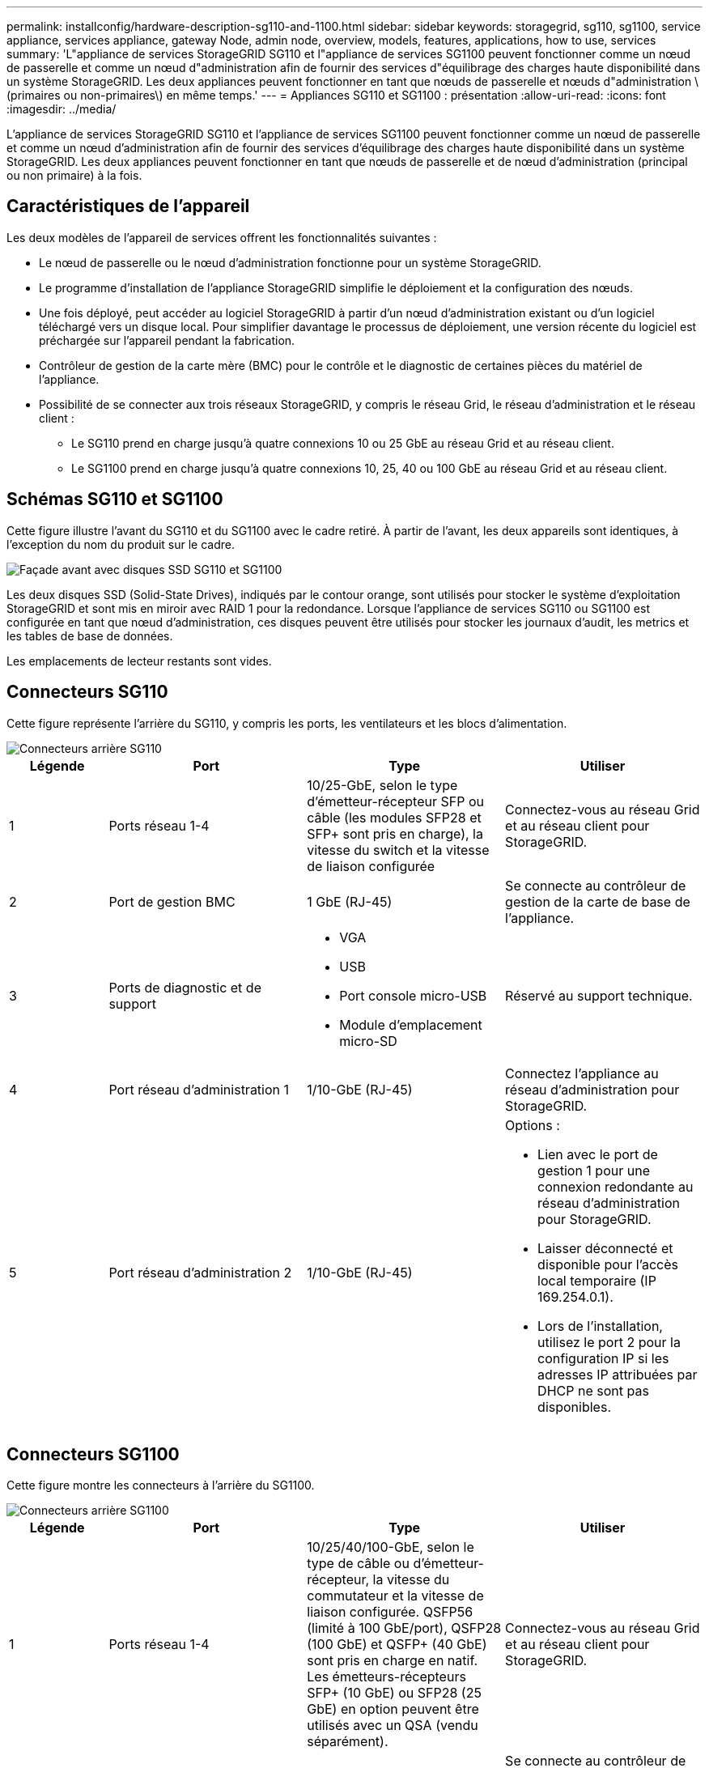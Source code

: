 ---
permalink: installconfig/hardware-description-sg110-and-1100.html 
sidebar: sidebar 
keywords: storagegrid, sg110, sg1100, service appliance, services appliance, gateway Node, admin node, overview, models, features, applications, how to use, services 
summary: 'L"appliance de services StorageGRID SG110 et l"appliance de services SG1100 peuvent fonctionner comme un nœud de passerelle et comme un nœud d"administration afin de fournir des services d"équilibrage des charges haute disponibilité dans un système StorageGRID. Les deux appliances peuvent fonctionner en tant que nœuds de passerelle et nœuds d"administration \(primaires ou non-primaires\) en même temps.' 
---
= Appliances SG110 et SG1100 : présentation
:allow-uri-read: 
:icons: font
:imagesdir: ../media/


[role="lead"]
L'appliance de services StorageGRID SG110 et l'appliance de services SG1100 peuvent fonctionner comme un nœud de passerelle et comme un nœud d'administration afin de fournir des services d'équilibrage des charges haute disponibilité dans un système StorageGRID. Les deux appliances peuvent fonctionner en tant que nœuds de passerelle et de nœud d'administration (principal ou non primaire) à la fois.



== Caractéristiques de l'appareil

Les deux modèles de l'appareil de services offrent les fonctionnalités suivantes :

* Le nœud de passerelle ou le nœud d'administration fonctionne pour un système StorageGRID.
* Le programme d'installation de l'appliance StorageGRID simplifie le déploiement et la configuration des nœuds.
* Une fois déployé, peut accéder au logiciel StorageGRID à partir d'un nœud d'administration existant ou d'un logiciel téléchargé vers un disque local. Pour simplifier davantage le processus de déploiement, une version récente du logiciel est préchargée sur l'appareil pendant la fabrication.
* Contrôleur de gestion de la carte mère (BMC) pour le contrôle et le diagnostic de certaines pièces du matériel de l'appliance.
* Possibilité de se connecter aux trois réseaux StorageGRID, y compris le réseau Grid, le réseau d'administration et le réseau client :
+
** Le SG110 prend en charge jusqu'à quatre connexions 10 ou 25 GbE au réseau Grid et au réseau client.
** Le SG1100 prend en charge jusqu'à quatre connexions 10, 25, 40 ou 100 GbE au réseau Grid et au réseau client.






== Schémas SG110 et SG1100

Cette figure illustre l'avant du SG110 et du SG1100 avec le cadre retiré. À partir de l'avant, les deux appareils sont identiques, à l'exception du nom du produit sur le cadre.

image::../media/sg1100_front_with_ssds.png[Façade avant avec disques SSD SG110 et SG1100]

Les deux disques SSD (Solid-State Drives), indiqués par le contour orange, sont utilisés pour stocker le système d'exploitation StorageGRID et sont mis en miroir avec RAID 1 pour la redondance. Lorsque l'appliance de services SG110 ou SG1100 est configurée en tant que nœud d'administration, ces disques peuvent être utilisés pour stocker les journaux d'audit, les metrics et les tables de base de données.

Les emplacements de lecteur restants sont vides.



== Connecteurs SG110

Cette figure représente l'arrière du SG110, y compris les ports, les ventilateurs et les blocs d'alimentation.

image::../media/sg110_rear_view.png[Connecteurs arrière SG110]

[cols="1a,2a,2a,2a"]
|===
| Légende | Port | Type | Utiliser 


 a| 
1
 a| 
Ports réseau 1-4
 a| 
10/25-GbE, selon le type d'émetteur-récepteur SFP ou câble (les modules SFP28 et SFP+ sont pris en charge), la vitesse du switch et la vitesse de liaison configurée
 a| 
Connectez-vous au réseau Grid et au réseau client pour StorageGRID.



 a| 
2
 a| 
Port de gestion BMC
 a| 
1 GbE (RJ-45)
 a| 
Se connecte au contrôleur de gestion de la carte de base de l'appliance.



 a| 
3
 a| 
Ports de diagnostic et de support
 a| 
* VGA
* USB
* Port console micro-USB
* Module d'emplacement micro-SD

 a| 
Réservé au support technique.



 a| 
4
 a| 
Port réseau d'administration 1
 a| 
1/10-GbE (RJ-45)
 a| 
Connectez l'appliance au réseau d'administration pour StorageGRID.



 a| 
5
 a| 
Port réseau d'administration 2
 a| 
1/10-GbE (RJ-45)
 a| 
Options :

* Lien avec le port de gestion 1 pour une connexion redondante au réseau d'administration pour StorageGRID.
* Laisser déconnecté et disponible pour l'accès local temporaire (IP 169.254.0.1).
* Lors de l'installation, utilisez le port 2 pour la configuration IP si les adresses IP attribuées par DHCP ne sont pas disponibles.


|===


== Connecteurs SG1100

Cette figure montre les connecteurs à l'arrière du SG1100.

image::../media/sg1100_rear_view.png[Connecteurs arrière SG1100]

[cols="1a,2a,2a,2a"]
|===
| Légende | Port | Type | Utiliser 


 a| 
1
 a| 
Ports réseau 1-4
 a| 
10/25/40/100-GbE, selon le type de câble ou d'émetteur-récepteur, la vitesse du commutateur et la vitesse de liaison configurée. QSFP56 (limité à 100 GbE/port), QSFP28 (100 GbE) et QSFP+ (40 GbE) sont pris en charge en natif. Les émetteurs-récepteurs SFP+ (10 GbE) ou SFP28 (25 GbE) en option peuvent être utilisés avec un QSA (vendu séparément).
 a| 
Connectez-vous au réseau Grid et au réseau client pour StorageGRID.



 a| 
2
 a| 
Port de gestion BMC
 a| 
1 GbE (RJ-45)
 a| 
Se connecte au contrôleur de gestion de la carte de base de l'appliance.



 a| 
3
 a| 
Ports de diagnostic et de support
 a| 
* VGA
* USB
* Port console micro-USB
* Module d'emplacement micro-SD

 a| 
Réservé au support technique.



 a| 
4
 a| 
Port réseau d'administration 1
 a| 
1/10-GbE (RJ-45)
 a| 
Connectez l'appliance au réseau d'administration pour StorageGRID.



 a| 
5
 a| 
Port réseau d'administration 2
 a| 
1/10-GbE (RJ-45)
 a| 
Options :

* Lien avec le port de gestion 1 pour une connexion redondante au réseau d'administration pour StorageGRID.
* Laisser déconnecté et disponible pour l'accès local temporaire (IP 169.254.0.1).
* Lors de l'installation, utilisez le port 2 pour la configuration IP si les adresses IP attribuées par DHCP ne sont pas disponibles.


|===


== Applications SG110 et SG1100

Vous pouvez configurer les appliances de services StorageGRID de différentes façons pour fournir des services de passerelle ainsi que la redondance de certains services d'administration de grille.

Les appliances peuvent être déployées de plusieurs manières :

* Ajouter à une nouvelle grille ou à une grille existante en tant que nœud de passerelle
* Ajoutez à une nouvelle grille en tant que nœud d'administration principal ou non primaire, ou à une grille existante en tant que nœud d'administration non primaire
* Fonctionnement en tant que nœud passerelle et nœud d'administration (principal ou non primaire) en même temps


L'appliance facilite l'utilisation de groupes haute disponibilité (HA) et d'un équilibrage intelligent de la charge pour les connexions de chemin d'accès aux données S3 ou Swift.

Les exemples suivants décrivent comment optimiser les capacités de l'appliance :

* Utilisez deux appliances SG110 ou deux appliances SG1100 pour fournir des services de passerelle en les configurant en tant que nœuds de passerelle.
+

IMPORTANT: Ne déployez pas les appliances de services SG110 et SG1100 sur le même site. Cela peut entraîner des performances imprévisibles.

* Utilisez deux appliances SG110 ou deux appliances SG1100 pour assurer la redondance de certains services d'administration du grid. Pour ce faire, configurez chaque appliance en tant que nœuds d'administration.
* Utilisez deux appliances SG110 ou deux appliances SG1100 pour fournir des services hautement disponibles d'équilibrage de charge et de mise en forme du trafic accessibles via une ou plusieurs adresses IP virtuelles. Pour ce faire, les appliances sont configurés comme des combinaisons de nœuds d'administration ou de nœuds de passerelle et vous ajoutez les deux nœuds au même groupe haute disponibilité.
+

IMPORTANT: Si vous utilisez des nœuds d'administration et des nœuds de passerelle dans le même groupe haute disponibilité, le port Admin nœud seul ne basculera pas. Reportez-vous aux instructions pour https://docs.netapp.com/us-en/storagegrid-118/admin/configure-high-availability-group.html["Configuration des groupes haute disponibilité"^].



Lorsqu'elles sont utilisées avec des appliances de stockage StorageGRID, les appliances de services SG110 et SG1100 permettent le déploiement de grilles exclusivement dédiées aux appliances sans dépendance vis-à-vis d'hyperviseurs externes ou de matériel de calcul.
